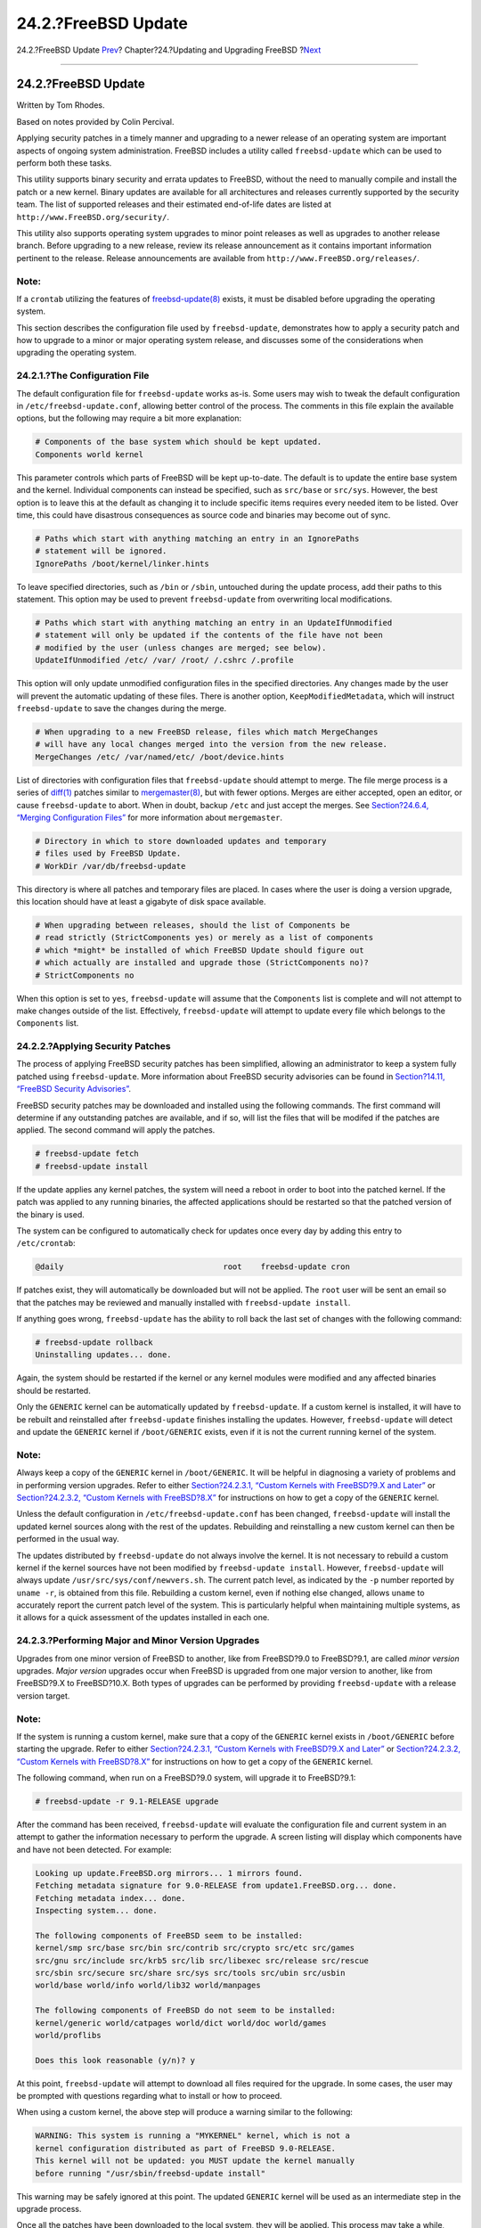 ====================
24.2.?FreeBSD Update
====================

.. raw:: html

   <div class="navheader">

24.2.?FreeBSD Update
`Prev <updating-upgrading.html>`__?
Chapter?24.?Updating and Upgrading FreeBSD
?\ `Next <updating-upgrading-documentation.html>`__

--------------

.. raw:: html

   </div>

.. raw:: html

   <div class="sect1">

.. raw:: html

   <div class="titlepage" xmlns="">

.. raw:: html

   <div>

.. raw:: html

   <div>

24.2.?FreeBSD Update
--------------------

.. raw:: html

   </div>

.. raw:: html

   <div>

Written by Tom Rhodes.

.. raw:: html

   </div>

.. raw:: html

   <div>

Based on notes provided by Colin Percival.

.. raw:: html

   </div>

.. raw:: html

   </div>

.. raw:: html

   </div>

Applying security patches in a timely manner and upgrading to a newer
release of an operating system are important aspects of ongoing system
administration. FreeBSD includes a utility called ``freebsd-update``
which can be used to perform both these tasks.

This utility supports binary security and errata updates to FreeBSD,
without the need to manually compile and install the patch or a new
kernel. Binary updates are available for all architectures and releases
currently supported by the security team. The list of supported releases
and their estimated end-of-life dates are listed at
``http://www.FreeBSD.org/security/``.

This utility also supports operating system upgrades to minor point
releases as well as upgrades to another release branch. Before upgrading
to a new release, review its release announcement as it contains
important information pertinent to the release. Release announcements
are available from ``http://www.FreeBSD.org/releases/``.

.. raw:: html

   <div class="note" xmlns="">

Note:
~~~~~

If a ``crontab`` utilizing the features of
`freebsd-update(8) <http://www.FreeBSD.org/cgi/man.cgi?query=freebsd-update&sektion=8>`__
exists, it must be disabled before upgrading the operating system.

.. raw:: html

   </div>

This section describes the configuration file used by
``freebsd-update``, demonstrates how to apply a security patch and how
to upgrade to a minor or major operating system release, and discusses
some of the considerations when upgrading the operating system.

.. raw:: html

   <div class="sect2">

.. raw:: html

   <div class="titlepage" xmlns="">

.. raw:: html

   <div>

.. raw:: html

   <div>

24.2.1.?The Configuration File
~~~~~~~~~~~~~~~~~~~~~~~~~~~~~~

.. raw:: html

   </div>

.. raw:: html

   </div>

.. raw:: html

   </div>

The default configuration file for ``freebsd-update`` works as-is. Some
users may wish to tweak the default configuration in
``/etc/freebsd-update.conf``, allowing better control of the process.
The comments in this file explain the available options, but the
following may require a bit more explanation:

.. code:: programlisting

    # Components of the base system which should be kept updated.
    Components world kernel

This parameter controls which parts of FreeBSD will be kept up-to-date.
The default is to update the entire base system and the kernel.
Individual components can instead be specified, such as ``src/base`` or
``src/sys``. However, the best option is to leave this at the default as
changing it to include specific items requires every needed item to be
listed. Over time, this could have disastrous consequences as source
code and binaries may become out of sync.

.. code:: programlisting

    # Paths which start with anything matching an entry in an IgnorePaths
    # statement will be ignored.
    IgnorePaths /boot/kernel/linker.hints

To leave specified directories, such as ``/bin`` or ``/sbin``, untouched
during the update process, add their paths to this statement. This
option may be used to prevent ``freebsd-update`` from overwriting local
modifications.

.. code:: programlisting

    # Paths which start with anything matching an entry in an UpdateIfUnmodified
    # statement will only be updated if the contents of the file have not been
    # modified by the user (unless changes are merged; see below).
    UpdateIfUnmodified /etc/ /var/ /root/ /.cshrc /.profile

This option will only update unmodified configuration files in the
specified directories. Any changes made by the user will prevent the
automatic updating of these files. There is another option,
``KeepModifiedMetadata``, which will instruct ``freebsd-update`` to save
the changes during the merge.

.. code:: programlisting

    # When upgrading to a new FreeBSD release, files which match MergeChanges
    # will have any local changes merged into the version from the new release.
    MergeChanges /etc/ /var/named/etc/ /boot/device.hints

List of directories with configuration files that ``freebsd-update``
should attempt to merge. The file merge process is a series of
`diff(1) <http://www.FreeBSD.org/cgi/man.cgi?query=diff&sektion=1>`__
patches similar to
`mergemaster(8) <http://www.FreeBSD.org/cgi/man.cgi?query=mergemaster&sektion=8>`__,
but with fewer options. Merges are either accepted, open an editor, or
cause ``freebsd-update`` to abort. When in doubt, backup ``/etc`` and
just accept the merges. See `Section?24.6.4, “Merging Configuration
Files” <makeworld.html#mergemaster>`__ for more information about
``mergemaster``.

.. code:: programlisting

    # Directory in which to store downloaded updates and temporary
    # files used by FreeBSD Update.
    # WorkDir /var/db/freebsd-update

This directory is where all patches and temporary files are placed. In
cases where the user is doing a version upgrade, this location should
have at least a gigabyte of disk space available.

.. code:: programlisting

    # When upgrading between releases, should the list of Components be
    # read strictly (StrictComponents yes) or merely as a list of components
    # which *might* be installed of which FreeBSD Update should figure out
    # which actually are installed and upgrade those (StrictComponents no)?
    # StrictComponents no

When this option is set to ``yes``, ``freebsd-update`` will assume that
the ``Components`` list is complete and will not attempt to make changes
outside of the list. Effectively, ``freebsd-update`` will attempt to
update every file which belongs to the ``Components`` list.

.. raw:: html

   </div>

.. raw:: html

   <div class="sect2">

.. raw:: html

   <div class="titlepage" xmlns="">

.. raw:: html

   <div>

.. raw:: html

   <div>

24.2.2.?Applying Security Patches
~~~~~~~~~~~~~~~~~~~~~~~~~~~~~~~~~

.. raw:: html

   </div>

.. raw:: html

   </div>

.. raw:: html

   </div>

The process of applying FreeBSD security patches has been simplified,
allowing an administrator to keep a system fully patched using
``freebsd-update``. More information about FreeBSD security advisories
can be found in `Section?14.11, “FreeBSD Security
Advisories” <security-advisories.html>`__.

FreeBSD security patches may be downloaded and installed using the
following commands. The first command will determine if any outstanding
patches are available, and if so, will list the files that will be
modifed if the patches are applied. The second command will apply the
patches.

.. code:: screen

    # freebsd-update fetch
    # freebsd-update install

If the update applies any kernel patches, the system will need a reboot
in order to boot into the patched kernel. If the patch was applied to
any running binaries, the affected applications should be restarted so
that the patched version of the binary is used.

The system can be configured to automatically check for updates once
every day by adding this entry to ``/etc/crontab``:

.. code:: programlisting

    @daily                                  root    freebsd-update cron

If patches exist, they will automatically be downloaded but will not be
applied. The ``root`` user will be sent an email so that the patches may
be reviewed and manually installed with ``freebsd-update install``.

If anything goes wrong, ``freebsd-update`` has the ability to roll back
the last set of changes with the following command:

.. code:: screen

    # freebsd-update rollback
    Uninstalling updates... done.

Again, the system should be restarted if the kernel or any kernel
modules were modified and any affected binaries should be restarted.

Only the ``GENERIC`` kernel can be automatically updated by
``freebsd-update``. If a custom kernel is installed, it will have to be
rebuilt and reinstalled after ``freebsd-update`` finishes installing the
updates. However, ``freebsd-update`` will detect and update the
``GENERIC`` kernel if ``/boot/GENERIC`` exists, even if it is not the
current running kernel of the system.

.. raw:: html

   <div class="note" xmlns="">

Note:
~~~~~

Always keep a copy of the ``GENERIC`` kernel in ``/boot/GENERIC``. It
will be helpful in diagnosing a variety of problems and in performing
version upgrades. Refer to either `Section?24.2.3.1, “Custom Kernels
with FreeBSD?9.X and
Later” <updating-upgrading-freebsdupdate.html#freebsd-update-custom-kernel-9x>`__
or `Section?24.2.3.2, “Custom Kernels with
FreeBSD?8.X” <updating-upgrading-freebsdupdate.html#freebsd-update-custom-kernel-8x>`__
for instructions on how to get a copy of the ``GENERIC`` kernel.

.. raw:: html

   </div>

Unless the default configuration in ``/etc/freebsd-update.conf`` has
been changed, ``freebsd-update`` will install the updated kernel sources
along with the rest of the updates. Rebuilding and reinstalling a new
custom kernel can then be performed in the usual way.

The updates distributed by ``freebsd-update`` do not always involve the
kernel. It is not necessary to rebuild a custom kernel if the kernel
sources have not been modified by ``freebsd-update install``. However,
``freebsd-update`` will always update ``/usr/src/sys/conf/newvers.sh``.
The current patch level, as indicated by the ``-p`` number reported by
``uname -r``, is obtained from this file. Rebuilding a custom kernel,
even if nothing else changed, allows ``uname`` to accurately report the
current patch level of the system. This is particularly helpful when
maintaining multiple systems, as it allows for a quick assessment of the
updates installed in each one.

.. raw:: html

   </div>

.. raw:: html

   <div class="sect2">

.. raw:: html

   <div class="titlepage" xmlns="">

.. raw:: html

   <div>

.. raw:: html

   <div>

24.2.3.?Performing Major and Minor Version Upgrades
~~~~~~~~~~~~~~~~~~~~~~~~~~~~~~~~~~~~~~~~~~~~~~~~~~~

.. raw:: html

   </div>

.. raw:: html

   </div>

.. raw:: html

   </div>

Upgrades from one minor version of FreeBSD to another, like from
FreeBSD?9.0 to FreeBSD?9.1, are called *minor version* upgrades. *Major
version* upgrades occur when FreeBSD is upgraded from one major version
to another, like from FreeBSD?9.X to FreeBSD?10.X. Both types of
upgrades can be performed by providing ``freebsd-update`` with a release
version target.

.. raw:: html

   <div class="note" xmlns="">

Note:
~~~~~

If the system is running a custom kernel, make sure that a copy of the
``GENERIC`` kernel exists in ``/boot/GENERIC`` before starting the
upgrade. Refer to either `Section?24.2.3.1, “Custom Kernels with
FreeBSD?9.X and
Later” <updating-upgrading-freebsdupdate.html#freebsd-update-custom-kernel-9x>`__
or `Section?24.2.3.2, “Custom Kernels with
FreeBSD?8.X” <updating-upgrading-freebsdupdate.html#freebsd-update-custom-kernel-8x>`__
for instructions on how to get a copy of the ``GENERIC`` kernel.

.. raw:: html

   </div>

The following command, when run on a FreeBSD?9.0 system, will upgrade it
to FreeBSD?9.1:

.. code:: screen

    # freebsd-update -r 9.1-RELEASE upgrade

After the command has been received, ``freebsd-update`` will evaluate
the configuration file and current system in an attempt to gather the
information necessary to perform the upgrade. A screen listing will
display which components have and have not been detected. For example:

.. code:: screen

    Looking up update.FreeBSD.org mirrors... 1 mirrors found.
    Fetching metadata signature for 9.0-RELEASE from update1.FreeBSD.org... done.
    Fetching metadata index... done.
    Inspecting system... done.

    The following components of FreeBSD seem to be installed:
    kernel/smp src/base src/bin src/contrib src/crypto src/etc src/games
    src/gnu src/include src/krb5 src/lib src/libexec src/release src/rescue
    src/sbin src/secure src/share src/sys src/tools src/ubin src/usbin
    world/base world/info world/lib32 world/manpages

    The following components of FreeBSD do not seem to be installed:
    kernel/generic world/catpages world/dict world/doc world/games
    world/proflibs

    Does this look reasonable (y/n)? y

At this point, ``freebsd-update`` will attempt to download all files
required for the upgrade. In some cases, the user may be prompted with
questions regarding what to install or how to proceed.

When using a custom kernel, the above step will produce a warning
similar to the following:

.. code:: screen

    WARNING: This system is running a "MYKERNEL" kernel, which is not a
    kernel configuration distributed as part of FreeBSD 9.0-RELEASE.
    This kernel will not be updated: you MUST update the kernel manually
    before running "/usr/sbin/freebsd-update install"

This warning may be safely ignored at this point. The updated
``GENERIC`` kernel will be used as an intermediate step in the upgrade
process.

Once all the patches have been downloaded to the local system, they will
be applied. This process may take a while, depending on the speed and
workload of the machine. Configuration files will then be merged. The
merging process requires some user intervention as a file may be merged
or an editor may appear on screen for a manual merge. The results of
every successful merge will be shown to the user as the process
continues. A failed or ignored merge will cause the process to abort.
Users may wish to make a backup of ``/etc`` and manually merge important
files, such as ``master.passwd`` or ``group`` at a later time.

.. raw:: html

   <div class="note" xmlns="">

Note:
~~~~~

The system is not being altered yet as all patching and merging is
happening in another directory. Once all patches have been applied
successfully, all configuration files have been merged and it seems the
process will go smoothly, the changes can be committed to disk by the
user using the following command:

.. code:: screen

    # freebsd-update install

.. raw:: html

   </div>

The kernel and kernel modules will be patched first. If the system is
running with a custom kernel, use
`nextboot(8) <http://www.FreeBSD.org/cgi/man.cgi?query=nextboot&sektion=8>`__
to set the kernel for the next boot to the updated ``/boot/GENERIC``:

.. code:: screen

    # nextboot -k GENERIC

.. raw:: html

   <div class="warning" xmlns="">

Warning:
~~~~~~~~

Before rebooting with the ``GENERIC`` kernel, make sure it contains all
the drivers required for the system to boot properly and connect to the
network, if the machine being updated is accessed remotely. In
particular, if the running custom kernel contains built-in functionality
usually provided by kernel modules, make sure to temporarily load these
modules into the ``GENERIC`` kernel using the ``/boot/loader.conf``
facility. It is recommended to disable non-essential services as well as
any disk and network mounts until the upgrade process is complete.

.. raw:: html

   </div>

The machine should now be restarted with the updated kernel:

.. code:: screen

    # shutdown -r now

Once the system has come back online, restart ``freebsd-update`` using
the following command. Since the state of the process has been saved,
``freebsd-update`` will not start from the beginning, but will instead
move on to the next phase and remove all old shared libraries and object
files.

.. code:: screen

    # freebsd-update install

.. raw:: html

   <div class="note" xmlns="">

Note:
~~~~~

Depending upon whether any library version numbers were bumped, there
may only be two install phases instead of three.

.. raw:: html

   </div>

The upgrade is now complete. If this was a major version upgrade,
reinstall all ports and packages as described in `Section?24.2.3.3,
“Upgrading Packages After a Major Version
Upgrade” <updating-upgrading-freebsdupdate.html#freebsdupdate-portsrebuild>`__.

.. raw:: html

   <div class="sect3">

.. raw:: html

   <div class="titlepage" xmlns="">

.. raw:: html

   <div>

.. raw:: html

   <div>

24.2.3.1.?Custom Kernels with FreeBSD?9.X and Later
^^^^^^^^^^^^^^^^^^^^^^^^^^^^^^^^^^^^^^^^^^^^^^^^^^^

.. raw:: html

   </div>

.. raw:: html

   </div>

.. raw:: html

   </div>

Before using ``freebsd-update``, ensure that a copy of the ``GENERIC``
kernel exists in ``/boot/GENERIC``. If a custom kernel has only been
built once, the kernel in ``/boot/kernel.old`` is the ``GENERIC``
kernel. Simply rename this directory to ``/boot/kernel``.

If a custom kernel has been built more than once or if it is unknown how
many times the custom kernel has been built, obtain a copy of the
``GENERIC`` kernel that matches the current version of the operating
system. If physical access to the system is available, a copy of the
``GENERIC`` kernel can be installed from the installation media:

.. code:: screen

    # mount /cdrom
    # cd /cdrom/usr/freebsd-dist
    # tar -C/ -xvf kernel.txz boot/kernel/kernel

Alternately, the ``GENERIC`` kernel may be rebuilt and installed from
source:

.. code:: screen

    # cd /usr/src
    # make kernel __MAKE_CONF=/dev/null SRCCONF=/dev/null

For this kernel to be identified as the ``GENERIC`` kernel by
``freebsd-update``, the ``GENERIC`` configuration file must not have
been modified in any way. It is also suggested that the kernel is built
without any other special options.

Rebooting into the ``GENERIC`` kernel is not required as
``freebsd-update`` only needs ``/boot/GENERIC`` to exist.

.. raw:: html

   </div>

.. raw:: html

   <div class="sect3">

.. raw:: html

   <div class="titlepage" xmlns="">

.. raw:: html

   <div>

.. raw:: html

   <div>

24.2.3.2.?Custom Kernels with FreeBSD?8.X
^^^^^^^^^^^^^^^^^^^^^^^^^^^^^^^^^^^^^^^^^

.. raw:: html

   </div>

.. raw:: html

   </div>

.. raw:: html

   </div>

On an FreeBSD?8.X system, the instructions for obtaining or building a
``GENERIC`` kernel differ slightly.

Assuming physical access to the machine is possible, a copy of the
``GENERIC`` kernel can be installed from the installation media using
the following commands:

.. code:: screen

    # mount /cdrom
    # cd /cdrom/X.Y-RELEASE/kernels
    # ./install.sh GENERIC

Replace ``X.Y-RELEASE`` with the version of the release being used. The
``GENERIC`` kernel will be installed in ``/boot/GENERIC`` by default.

To instead build the ``GENERIC`` kernel from source:

.. code:: screen

    # cd /usr/src
    # env DESTDIR=/boot/GENERIC make kernel __MAKE_CONF=/dev/null SRCCONF=/dev/null
    # mv /boot/GENERIC/boot/kernel/* /boot/GENERIC
    # rm -rf /boot/GENERIC/boot

For this kernel to be picked up as ``GENERIC`` by ``freebsd-update``,
the ``GENERIC`` configuration file must not have been modified in any
way. It is also suggested that it is built without any other special
options.

Rebooting into the ``GENERIC`` kernel is not required.

.. raw:: html

   </div>

.. raw:: html

   <div class="sect3">

.. raw:: html

   <div class="titlepage" xmlns="">

.. raw:: html

   <div>

.. raw:: html

   <div>

24.2.3.3.?Upgrading Packages After a Major Version Upgrade
^^^^^^^^^^^^^^^^^^^^^^^^^^^^^^^^^^^^^^^^^^^^^^^^^^^^^^^^^^

.. raw:: html

   </div>

.. raw:: html

   </div>

.. raw:: html

   </div>

Generally, installed applications will continue to work without problems
after minor version upgrades. Major versions use different Application
Binary Interfaces (ABIs), which will break most third-party
applications. After a major version upgrade, all installed packages and
ports need to be upgraded. Packages can be upgraded using
``pkg         upgrade``. To upgrade installed ports, use a utility such
as
`ports-mgmt/portmaster <http://www.freebsd.org/cgi/url.cgi?ports/ports-mgmt/portmaster/pkg-descr>`__.

A forced upgrade of all installed packages will replace the packages
with fresh versions from the repository even if the version number has
not increased. This is required because of the ABI version change when
upgrading between major versions of FreeBSD. The forced upgrade can be
accomplished by performing:

.. code:: screen

    # pkg-static upgrade -f

A rebuild of all installed applications can be accomplished with this
command:

.. code:: screen

    # portmaster -af

This command will display the configuration screens for each application
that has configurable options and wait for the user to interact with
those screens. To prevent this behavior, and use only the default
options, include ``-G`` in the above command.

Once the software upgrades are complete, finish the upgrade process with
a final call to ``freebsd-update`` in order to tie up all the loose ends
in the upgrade process:

.. code:: screen

    # freebsd-update install

If the ``GENERIC`` kernel was temporarily used, this is the time to
build and install a new custom kernel using the instructions in
`Chapter?9, *Configuring the FreeBSD Kernel* <kernelconfig.html>`__.

Reboot the machine into the new FreeBSD version. The upgrade process is
now complete.

.. raw:: html

   </div>

.. raw:: html

   </div>

.. raw:: html

   <div class="sect2">

.. raw:: html

   <div class="titlepage" xmlns="">

.. raw:: html

   <div>

.. raw:: html

   <div>

24.2.4.?System State Comparison
~~~~~~~~~~~~~~~~~~~~~~~~~~~~~~~

.. raw:: html

   </div>

.. raw:: html

   </div>

.. raw:: html

   </div>

The state of the installed FreeBSD version against a known good copy can
be tested using ``freebsd-update IDS``. This command evaluates the
current version of system utilities, libraries, and configuration files
and can be used as a built-in Intrusion Detection System (IDS).

.. raw:: html

   <div class="warning" xmlns="">

Warning:
~~~~~~~~

This command is not a replacement for a real IDS such as
`security/snort <http://www.freebsd.org/cgi/url.cgi?ports/security/snort/pkg-descr>`__.
As ``freebsd-update`` stores data on disk, the possibility of tampering
is evident. While this possibility may be reduced using
``kern.securelevel`` and by storing the ``freebsd-update`` data on a
read-only file system when not in use, a better solution would be to
compare the system against a secure disk, such as a DVD or securely
stored external USB disk device. An alternative method for providing IDS
functionality using a built-in utility is described in `Section?14.2.6,
“Binary Verification” <security-intro.html#security-ids>`__

.. raw:: html

   </div>

To begin the comparison, specify the output file to save the results to:

.. code:: screen

    # freebsd-update IDS >> outfile.ids

The system will now be inspected and a lengthy listing of files, along
with the SHA256 hash values for both the known value in the release and
the current installation, will be sent to the specified output file.

The entries in the listing are extremely long, but the output format may
be easily parsed. For instance, to obtain a list of all files which
differ from those in the release, issue the following command:

.. code:: screen

    # cat outfile.ids | awk '{ print $1 }' | more
    /etc/master.passwd
    /etc/motd
    /etc/passwd
    /etc/pf.conf

This sample output has been truncated as many more files exist. Some
files have natural modifications. For example, ``/etc/passwd`` will be
modified if users have been added to the system. Kernel modules may
differ as ``freebsd-update`` may have updated them. To exclude specific
files or directories, add them to the ``IDSIgnorePaths`` option in
``/etc/freebsd-update.conf``.

.. raw:: html

   </div>

.. raw:: html

   </div>

.. raw:: html

   <div class="navfooter">

--------------

+-----------------------------------------------+------------------------------------+-------------------------------------------------------+
| `Prev <updating-upgrading.html>`__?           | `Up <updating-upgrading.html>`__   | ?\ `Next <updating-upgrading-documentation.html>`__   |
+-----------------------------------------------+------------------------------------+-------------------------------------------------------+
| Chapter?24.?Updating and Upgrading FreeBSD?   | `Home <index.html>`__              | ?24.3.?Updating the Documentation Set                 |
+-----------------------------------------------+------------------------------------+-------------------------------------------------------+

.. raw:: html

   </div>

All FreeBSD documents are available for download at
http://ftp.FreeBSD.org/pub/FreeBSD/doc/

| Questions that are not answered by the
  `documentation <http://www.FreeBSD.org/docs.html>`__ may be sent to
  <freebsd-questions@FreeBSD.org\ >.
|  Send questions about this document to <freebsd-doc@FreeBSD.org\ >.
